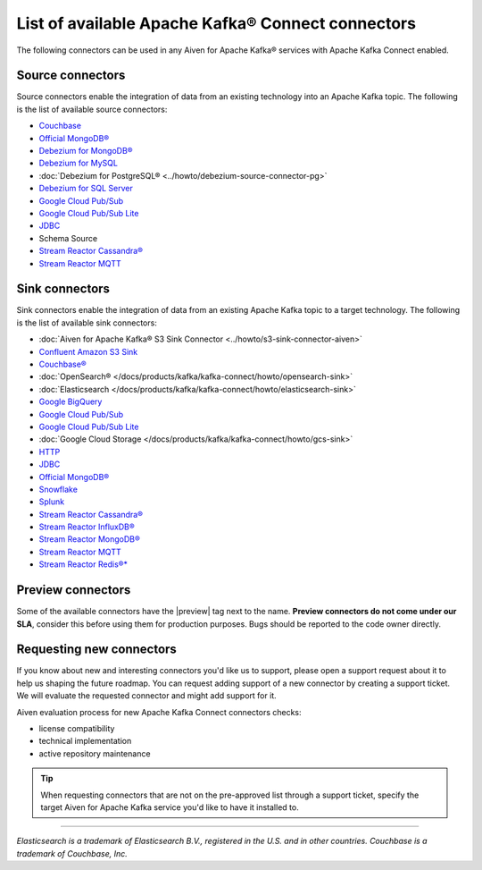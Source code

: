 List of available Apache Kafka® Connect connectors
==================================================

The following connectors can be used in any Aiven for Apache Kafka® services with Apache Kafka Connect enabled. 


Source connectors
-----------------

Source connectors enable the integration of data from an existing technology into an Apache Kafka topic. The following is the list of available source connectors:

* `Couchbase <https://github.com/couchbase/kafka-connect-couchbase>`__

* `Official MongoDB® <https://www.mongodb.com/docs/kafka-connector/current/>`__

* `Debezium for MongoDB® <https://debezium.io/docs/connectors/mongodb/>`__

* `Debezium for MySQL <https://debezium.io/docs/connectors/mysql/>`__ 

* :doc:`Debezium for PostgreSQL® <../howto/debezium-source-connector-pg>`

* `Debezium for SQL Server <https://debezium.io/docs/connectors/sqlserver/>`__ 

* `Google Cloud Pub/Sub <https://github.com/googleapis/java-pubsub-group-kafka-connector/>`__

* `Google Cloud Pub/Sub Lite <https://github.com/googleapis/java-pubsub-group-kafka-connector/>`_

* `JDBC <https://github.com/aiven/jdbc-connector-for-apache-kafka/blob/master/docs/source-connector.md>`__

* Schema Source 

* `Stream Reactor Cassandra® <https://docs.lenses.io/5.1/connectors/sources/cassandrasourceconnector/>`__

* `Stream Reactor MQTT <https://docs.lenses.io/5.1/connectors/sources/mqttsourceconnector/>`__ 

Sink connectors
-----------------

Sink connectors enable the integration of data from an existing Apache Kafka topic to a target technology. The following is the list of available sink connectors:

* :doc:`Aiven for Apache Kafka® S3 Sink Connector <../howto/s3-sink-connector-aiven>`

* `Confluent Amazon S3 Sink <https://docs.aiven.io/docs/products/kafka/kafka-connect/howto/s3-sink-connector-confluent>`__

* `Couchbase® <https://github.com/couchbase/kafka-connect-couchbase>`__

* :doc:`OpenSearch® </docs/products/kafka/kafka-connect/howto/opensearch-sink>`

* :doc:`Elasticsearch </docs/products/kafka/kafka-connect/howto/elasticsearch-sink>`

* `Google BigQuery <https://github.com/confluentinc/kafka-connect-bigquery>`__

* `Google Cloud Pub/Sub <https://github.com/googleapis/java-pubsub-group-kafka-connector/>`__

* `Google Cloud Pub/Sub Lite <https://github.com/googleapis/java-pubsub-group-kafka-connector/>`_

* :doc:`Google Cloud Storage </docs/products/kafka/kafka-connect/howto/gcs-sink>`

* `HTTP <https://github.com/aiven/http-connector-for-apache-kafka>`__

* `JDBC <https://github.com/aiven/jdbc-connector-for-apache-kafka/blob/master/docs/sink-connector.md>`__

* `Official MongoDB® <https://docs.mongodb.com/kafka-connector/current/>`__

* `Snowflake <https://docs.snowflake.net/manuals/user-guide/kafka-connector.html>`__ 

* `Splunk <https://github.com/splunk/kafka-connect-splunk>`__

* `Stream Reactor Cassandra® <https://docs.lenses.io/5.1/connectors/sinks/cassandrasinkconnector/>`__

* `Stream Reactor InfluxDB® <https://docs.lenses.io/5.1/connectors/sinks/influxsinkconnector/>`__

* `Stream Reactor MongoDB® <https://docs.lenses.io/5.1/connectors/sinks/mongosinkconnector/>`__

* `Stream Reactor MQTT <https://docs.lenses.io/5.1/connectors/sinks/mqttsinkconnector/>`__

* `Stream Reactor Redis®* <https://docs.lenses.io/5.1/connectors/sinks/redissinkconnector/>`__


Preview connectors
------------------

.. image:: /images/products/kafka/kafka-connect/preview-kafka-connect-connectors.png
   :alt: Preview icon next to an OpenSearch® Apache Kafka® Connect connector

Some of the available connectors have the |preview| tag next to the name. **Preview connectors do not come under our SLA**, consider this before using them for production purposes. 
Bugs should be reported to the code owner directly.


Requesting new connectors
-------------------------

If you know about new and interesting connectors you'd like us to support, please open a support request about it to help us shaping the future roadmap.
You can request adding support of a new connector by creating a support ticket. We will evaluate the requested connector and might add support for it.

Aiven evaluation process for new Apache Kafka Connect connectors checks:

* license compatibility
* technical implementation
* active repository maintenance

.. Tip::

    When requesting connectors that are not on the pre-approved list through a support ticket, specify the target Aiven for Apache Kafka service you'd like to have it installed to.



------

*Elasticsearch is a trademark of Elasticsearch B.V., registered in the U.S. and in other countries.*
*Couchbase is a trademark of Couchbase, Inc.*
